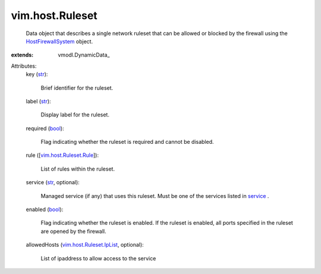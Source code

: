 
vim.host.Ruleset
================
  Data object that describes a single network ruleset that can be allowed or blocked by the firewall using the `HostFirewallSystem <vim/host/FirewallSystem.rst>`_ object.
:extends: vmodl.DynamicData_

Attributes:
    key (`str <https://docs.python.org/2/library/stdtypes.html>`_):

       Brief identifier for the ruleset.
    label (`str <https://docs.python.org/2/library/stdtypes.html>`_):

       Display label for the ruleset.
    required (`bool <https://docs.python.org/2/library/stdtypes.html>`_):

       Flag indicating whether the ruleset is required and cannot be disabled.
    rule ([`vim.host.Ruleset.Rule <vim/host/Ruleset/Rule.rst>`_]):

       List of rules within the ruleset.
    service (`str <https://docs.python.org/2/library/stdtypes.html>`_, optional):

       Managed service (if any) that uses this ruleset. Must be one of the services listed in `service <vim/host/ServiceInfo.rst#service>`_ .
    enabled (`bool <https://docs.python.org/2/library/stdtypes.html>`_):

       Flag indicating whether the ruleset is enabled. If the ruleset is enabled, all ports specified in the ruleset are opened by the firewall.
    allowedHosts (`vim.host.Ruleset.IpList <vim/host/Ruleset/IpList.rst>`_, optional):

       List of ipaddress to allow access to the service
